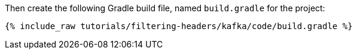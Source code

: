 Then create the following Gradle build file, named `build.gradle` for the project:

+++++
<pre class="snippet"><code class="groovy">{% include_raw tutorials/filtering-headers/kafka/code/build.gradle %}</code></pre>
+++++
